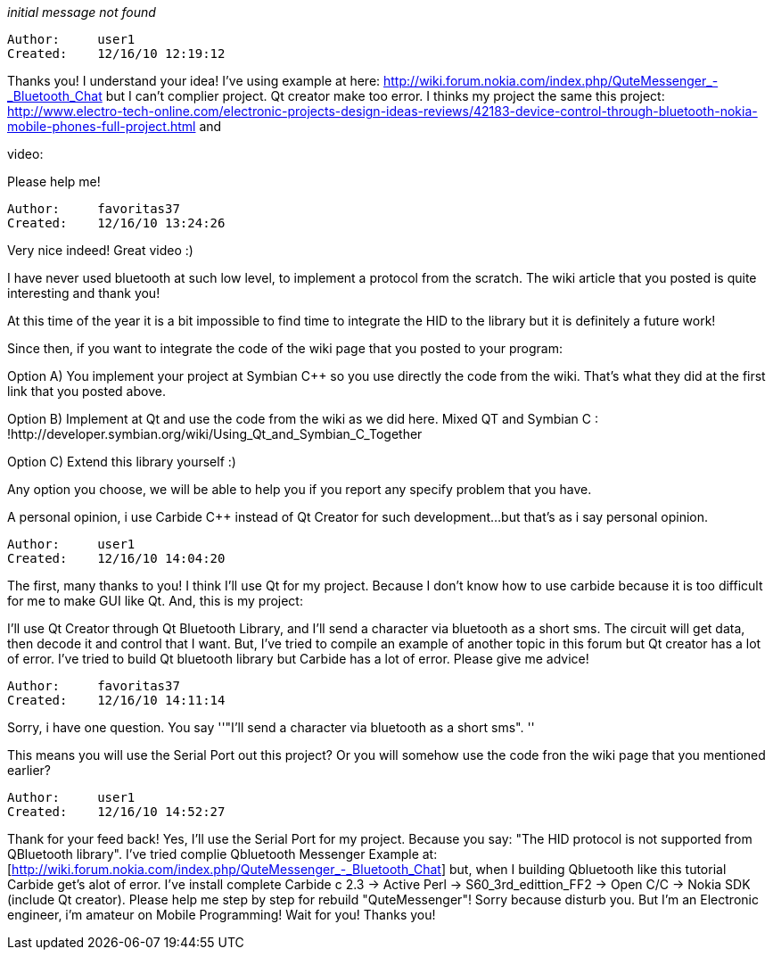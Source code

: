 _initial message not found_

----------------------------------------------------------------------------
Author:     user1
Created:    12/16/10 12:19:12

----------------------------------------------------------------------------

Thanks you! I understand your idea!
I've using example at here: http://wiki.forum.nokia.com/index.php/QuteMessenger_-_Bluetooth_Chat but I can't complier project. Qt creator make too error.
I thinks my project the same this project:
http://www.electro-tech-online.com/electronic-projects-design-ideas-reviews/42183-device-control-through-bluetooth-nokia-mobile-phones-full-project.html
and

[http://wiki.forum.nokia.com/index.php/Bluetooth_HID_profile_(client_device)]
video:

[http://www.youtube.com/watch?v=_s5F_wsuMn0]

Please help me!

----------------------------------------------------------------------------
Author:     favoritas37
Created:    12/16/10 13:24:26

----------------------------------------------------------------------------

Very nice indeed! Great video :)

I have never used bluetooth at such low level, to implement a protocol from the scratch. The wiki article that you posted is quite interesting and thank you!

At this time of the year it is a bit impossible to find time to integrate the HID to the library but it is definitely a future work!

Since then, if you want to integrate the code of the wiki page that you posted to your program:

Option A) You implement your project at Symbian C++ so you use directly the code from the wiki. That's what they did at the first link that you posted above.

Option B) Implement at Qt and use the code from the wiki as we did here. Mixed QT and Symbian C++ : !http://developer.symbian.org/wiki/Using_Qt_and_Symbian_C++_Together

Option C) Extend this library yourself :)

Any option you choose, we will be able to help you if you report any specify problem that you have.

A personal opinion, i use Carbide C++ instead of Qt Creator for such development...but that's as i say personal opinion.

----------------------------------------------------------------------------
Author:     user1
Created:    12/16/10 14:04:20

----------------------------------------------------------------------------

The first, many thanks to you!
I think I'll use Qt for my project. Because I don't know how to use carbide  because it is too difficult for me to make GUI like Qt.
And, this is my project:
[http://www.mediafire.com/?lo8gbeanyejn6o4]
I'll use Qt Creator through Qt Bluetooth Library, and I'll send a character via bluetooth as a short sms.
The circuit will get data, then decode it and control that I want.
But, I've tried to compile an example of another topic in this forum but Qt creator has a lot of  error.
I've tried to build Qt bluetooth library but Carbide has a lot of error.
Please give me advice!

----------------------------------------------------------------------------
Author:     favoritas37
Created:    12/16/10 14:11:14

----------------------------------------------------------------------------

Sorry, i have one question. You say ''"I'll send a character via bluetooth as a short sms". ''

This means you will use the Serial Port out this project? Or you will somehow use the code fron the wiki page that you mentioned earlier?

----------------------------------------------------------------------------
Author:     user1
Created:    12/16/10 14:52:27

----------------------------------------------------------------------------

Thank for your feed back!
Yes, I'll use the Serial Port for my project. Because you say: "The HID protocol is not supported from QBluetooth library". I've tried complie Qbluetooth Messenger Example at: [http://wiki.forum.nokia.com/index.php/QuteMessenger_-_Bluetooth_Chat] but, when I building Qbluetooth like this tutorial Carbide get's alot of error.
I've install complete Carbide c++ 2.3 -> Active Perl -> S60_3rd_edittion_FF2 -> Open C/C++ -> Nokia SDK (include Qt creator).
Please help me step by step for rebuild "QuteMessenger"!
Sorry because disturb you. But I'm an Electronic engineer, i'm amateur on Mobile Programming!
Wait for you!
Thanks you!
